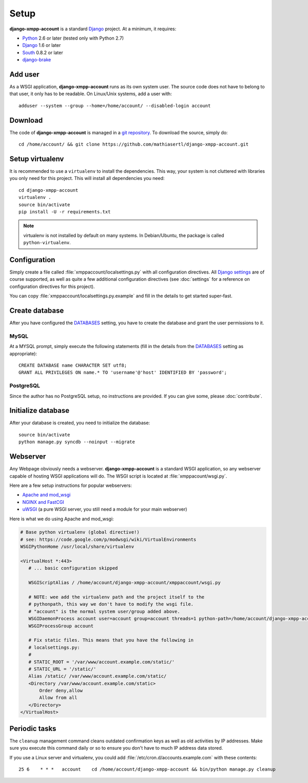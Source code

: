 Setup
_____

**django-xmpp-account** is a standard `Django`_ project. At a minimum, it
requires:

* `Python`_ 2.6 or later (tested only with Python 2.7)
* `Django`_ 1.6 or later
* `South`_  0.8.2 or later
* `django-brake`_

.. _Python: http://www.python.org
.. _Django: https://www.djangoproject.com
.. _South: http://south.aeracode.org/
.. _django-brake: https://github.com/gmcquillan/django-brake

Add user
--------

As a WSGI application, **django-xmpp-account** runs as its own system user. The
source code does not have to belong to that user, it only has to be readable.
On Linux/Unix systems, add a user with::

   adduser --system --group --home=/home/account/ --disabled-login account

Download
--------

The code of **django-xmpp-account** is managed in a `git repository
<https://github.com/mathiasertl/django-xmpp-account>`_. To download
the source, simply do::

   cd /home/account/ && git clone https://github.com/mathiasertl/django-xmpp-account.git

Setup virtualenv
----------------

It is recommended to use a ``virtualenv`` to install the dependencies. This way,
your system is not cluttered with libraries you only need for this project. This
will install all dependencies you need::

   cd django-xmpp-account
   virtualenv .
   source bin/activate
   pip install -U -r requirements.txt

.. NOTE:: virtualenv is not installed by default on many systems. In
   Debian/Ubuntu, the package is called ``python-virtualenv``.

Configuration
-------------

Simply create a file called :file:`xmppaccount/localsettings.py` with all
configuration directives. All `Django settings`_ are of course supported, as
well as quite a few additional configuration directives (see :doc:`settings` for
a reference on configuration directives for this project).

You can copy :file:`xmppaccount/localsettings.py.example` and fill in the
details to get started super-fast.

.. _Django settings: https://docs.djangoproject.com/en/dev/ref/settings/

Create database
---------------

After you have configured the `DATABASES`_ setting, you have to create the
database and grant the user permissions to it.

MySQL
^^^^^

At a MYSQL prompt, simply execute the following statements (fill in the details
from the `DATABASES`_ setting as appropriate)::

   CREATE DATABASE name CHARACTER SET utf8;
   GRANT ALL PRIVILEGES ON name.* TO 'username'@'host' IDENTIFIED BY 'password';

PostgreSQL
^^^^^^^^^^

Since the author has no PostgreSQL setup, no instructions are provided. If you
can give some, please :doc:`contribute`.

Initialize database
-------------------

After your database is created, you need to initialize the database::

   source bin/activate
   python manage.py syncdb --noinput --migrate

.. _DATABASES: https://docs.djangoproject.com/en/dev/ref/settings/#databases

Webserver
---------

Any Webpage obviously needs a webserver. **django-xmpp-account** is a standard
WSGI application, so any webserver capable of hosting WSGI applications will do.
The WSGI script is located at :file:`xmppacount/wsgi.py`.

Here are a few setup instructions for popular webservers:

* `Apache and mod_wsgi
  <https://code.google.com/p/modwsgi/wiki/QuickConfigurationGuide#Mounting_At_Root_Of_Site>`_
* `NGINX and FastCGI <http://wiki.nginx.org/DjangoFastCGI>`_
* `uWSGI <https://docs.djangoproject.com/en/dev/howto/deployment/wsgi/uwsgi/>`_
  (a pure WSGI server, you still need a module for your main webserver)

Here is what we do using Apache and mod_wsgi:

.. code-block:: apache

   # Base python virtualenv (global directive!)
   # see: https://code.google.com/p/modwsgi/wiki/VirtualEnvironments
   WSGIPythonHome /usr/local/share/virtualenv

   <VirtualHost *:443>
      # ... basic configuration skipped

      WSGIScriptAlias / /home/account/django-xmpp-account/xmppaccount/wsgi.py

      # NOTE: wee add the virtualenv path and the project itself to the
      # pythonpath, this way we don't have to modify the wsgi file.
      # "account" is the normal system user/group added above.
      WSGIDaemonProcess account user=account group=account threads=1 python-path=/home/account/django-xmpp-account/:/home/account/django-xmpp-account/lib/python2.7/site-packages
      WSGIProcessGroup account

      # Fix static files. This means that you have the following in
      # localsettings.py:
      #
      # STATIC_ROOT = '/var/www/account.example.com/static/'
      # STATIC_URL = '/static/'
      Alias /static/ /var/www/account.example.com/static/
      <Directory /var/www/account.example.com/static>
          Order deny,allow
          Allow from all
      </Directory>
   </VirtualHost>

Periodic tasks
--------------

The ``cleanup`` management command cleans outdated confirmation keys as well as
old activities by IP addresses. Make sure you execute this command daily or so
to ensure you don't have to much IP address data stored.

If you use a Linux server and virtualenv, you could add
:file:`/etc/cron.d/accounts.example.com` with these contents::

   25 6    * * *   account    cd /home/account/django-xmpp-account && bin/python manage.py cleanup
